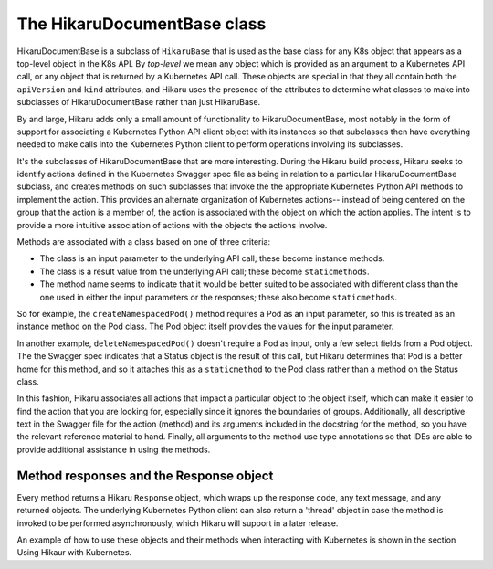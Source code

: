 *****************************
The HikaruDocumentBase class
*****************************

HikaruDocumentBase is a subclass of ``HikaruBase`` that is used as the base class for any K8s
object that appears as a top-level object in the K8s API. By *top-level* we mean any object which is 
provided as an argument to a Kubernetes API call, or any object that is returned by a Kubernetes API call.
These objects are special in that they all contain both the ``apiVersion`` and ``kind`` attributes, and
Hikaru uses the presence of the attributes to determine what classes to make into subclasses of
HikaruDocumentBase rather than just HikaruBase.

By and large, Hikaru adds only a small amount of functionality to HikaruDocumentBase, most notably in
the form of support for associating a Kubernetes Python API client object with its instances so that 
subclasses then have everything needed to make calls into the Kubernetes Python client to perform
operations involving its subclasses.

It's the subclasses of HikaruDocumentBase that are more interesting. During the Hikaru build process,
Hikaru seeks to identify actions defined in the Kubernetes Swagger spec file as being in relation to
a particular HikaruDocumentBase subclass, and creates methods on such subclasses that invoke the the
appropriate Kubernetes Python API methods to implement the action. This provides an alternate
organization of Kubernetes actions-- instead of being centered on the group that the action is a
member of, the action is associated with the object on which the action applies. The intent is to
provide a more intuitive association of actions with the objects the actions involve.

Methods are associated with a class based on one of three criteria:

- The class is an input parameter to the underlying API call; these become instance methods.
- The class is a result value from the underlying API call; these become ``staticmethods``.
- The method name seems to indicate that it would be better suited to be associated with different class than the one used in either the input parameters or the responses; these also become ``staticmethods``.

So for example, the ``createNamespacedPod()`` method requires a Pod as an input parameter, so this is
treated as an instance method on the Pod class. The Pod object itself provides the values for the input
parameter.

In another example, ``deleteNamespacedPod()`` doesn't require a Pod as input, only a few select fields
from a Pod object. The the Swagger spec indicates that a Status object is the result of this call, but
Hikaru determines that Pod is a better home for this method, and so it attaches this as a ``staticmethod`` to the Pod class rather than a method on the Status class.

In this fashion, Hikaru associates all actions that impact a particular object to the object itself,
which can make it easier to find the action that you are looking for, especially since it ignores the
boundaries of groups. Additionally, all descriptive text in the Swagger file for the action (method)
and its arguments included in the docstring for the method, so you have the relevant reference
material to hand. Finally, all arguments to the method use type annotations so that IDEs are able to
provide additional assistance in using the methods.

Method responses and the Response object
----------------------------------------

Every method returns a Hikaru ``Response`` object, which wraps up the response code, any text message,
and any returned objects. The underlying Kubernetes Python client can also return a 'thread' object 
in case the method is invoked to be performed asynchronously, which Hikaru will support in a later
release.

An example of how to use these objects and their methods when interacting with Kubernetes is shown
in the section Using Hikaur with Kubernetes.

